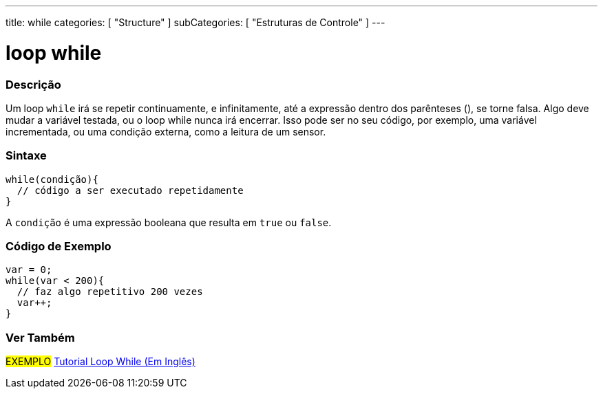 ---
title: while
categories: [ "Structure" ]
subCategories: [ "Estruturas de Controle" ]
---

= loop while


// OVERVIEW SECTION STARTS
[#overview]
--

[float]
=== Descrição
[%hardbreaks]
Um loop `while` irá se repetir continuamente, e infinitamente, até a expressão dentro dos parênteses (), se torne falsa. Algo deve mudar a variável testada, ou o loop while nunca irá encerrar. Isso pode ser no seu código, por exemplo, uma variável incrementada, ou uma condição externa, como a leitura de um sensor.

[float]
=== Sintaxe
[source,arduino]
----
while(condição){
  // código a ser executado repetidamente
}
----
A `condição` é uma expressão booleana que resulta em `true` ou `false`.

--
// OVERVIEW SECTION ENDS




// HOW TO USE SECTION STARTS
[#howtouse]
--

[float]
=== Código de Exemplo

[source,arduino]
----
var = 0;
while(var < 200){
  // faz algo repetitivo 200 vezes
  var++;
}
----

--
// HOW TO USE SECTION ENDS



// SEE ALSO SECTION BEGINS
[#see_also]
--

[float]
=== Ver Também

[role="language"]

[role="example"]
#EXEMPLO#	https://arduino.cc/en/Tutorial/WhileLoop[Tutorial Loop While (Em Inglês)^]

--
// SEE ALSO SECTION ENDS
